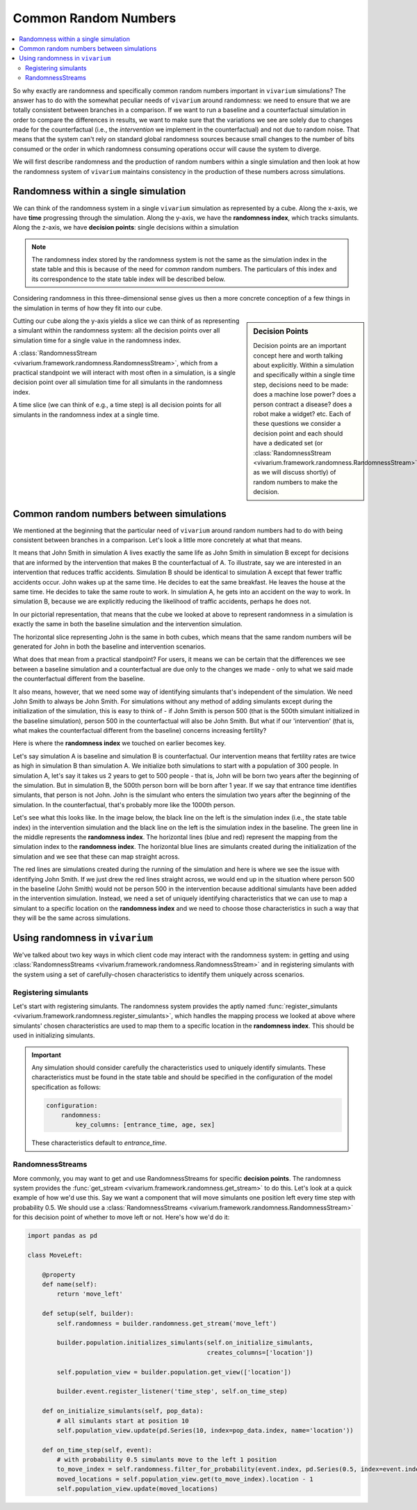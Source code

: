 .. _crn_concept:

=====================
Common Random Numbers
=====================

.. contents::
   :depth: 2
   :local:
   :backlinks: none

So why exactly are randomness and specifically common random numbers important
in ``vivarium`` simulations? The answer has to do with the somewhat peculiar
needs of ``vivarium`` around randomness: we need to ensure that we are totally
consistent between branches in a comparison. If we want to run a baseline and
a counterfactual simulation in order to compare the differences in results,
we want to make sure that the variations we see are solely due to changes
made for the counterfactual (i.e., the *intervention* we implement in the
counterfactual) and not due to random noise. That means that the system can't
rely on standard global randomness sources because small changes to the number
of bits consumed or the order in which randomness consuming operations occur
will cause the system to diverge.

We will first describe randomness and the production of random numbers within a
single simulation and then look at how the randomness system of ``vivarium``
maintains consistency in the production of these numbers across simulations.

Randomness within a single simulation
-------------------------------------

We can think of the randomness system in a single ``vivarium`` simulation as
represented by a cube. Along the x-axis, we have **time** progressing through
the simulation. Along the y-axis, we have the **randomness index**, which tracks
simulants. Along the z-axis, we have **decision points**: single decisions
within a simulation

.. image:: ../images/crn_cube.jpg

.. note:: The randomness index stored by the randomness system is not the same
    as the simulation index in the state table and this is because of the need
    for *common* random numbers. The particulars of this index and its
    correspondence to the state table index will be described below.

Considering randomness in this three-dimensional sense gives us then a more
concrete conception of a few things in the simulation in terms of how they
fit into our cube.

.. sidebar:: Decision Points

    Decision points are an important concept here and worth talking about
    explicitly. Within a simulation and specifically within a single time step,
    decisions need to be made: does a machine lose power? does a person contract
    a disease? does a robot make a widget? etc. Each of these questions we
    consider a decision point and each should have a dedicated set (or
    :class:`RandomnessStream <vivarium.framework.randomness.RandomnessStream>`
    as we will discuss shortly) of random numbers to make the decision.

Cutting our cube along the y-axis yields a slice we can think of as
representing a simulant within the randomness system: all the decision points
over all simulation time for a single value in the randomness index.

A :class:`RandomnessStream <vivarium.framework.randomness.RandomnessStream>`,
which from a practical standpoint we will interact with most often in a
simulation, is a single decision point over all simulation time for all
simulants in the randomness index.

A time slice (we can think of e.g., a time step) is all decision points for
all simulants in the randomness index at a single time.


Common random numbers between simulations
--------------------------------------------
We mentioned at the beginning that the particular need of ``vivarium`` around
random numbers had to do with being consistent between branches in a comparison.
Let's look a little more concretely at what that means.

It means that John Smith in simulation A lives exactly the same life as John
Smith in simulation B except for decisions that are informed by the
intervention that makes B the counterfactual of A. To illustrate, say we are
interested in an intervention that reduces traffic accidents. Simulation B
should be identical to simulation A except that fewer traffic accidents occur.
John wakes up at the same time. He decides to eat the same breakfast. He leaves
the house at the same time. He decides to take the same route to work. In
simulation A, he gets into an accident on the way to work. In simulation B,
because we are explicitly reducing the likelihood of traffic accidents, perhaps
he does not.

In our pictorial representation, that means that the cube we looked at above
to represent randomness in a simulation is exactly the same in both the
baseline simulation and the intervention simulation.

.. image:: ../images/crn_compare_cubes.jpg

The horizontal slice representing John is the same in both cubes, which means
that the same random numbers will be generated for John in both the baseline
and intervention scenarios.

What does that mean from a practical standpoint? For users, it means we can be
certain that the differences we see between a baseline simulation and a
counterfactual are due only to the changes we made - only to what we said made
the counterfactual different from the baseline.

It also means, however, that we need some way of identifying simulants that's
independent of the simulation. We need John Smith to always be John Smith. For
simulations without any method of adding simulants except during the
initialization of the simulation, this is easy to think of - if John Smith is
person 500 (that is the 500th simulant initialized in the baseline simulation),
person 500 in the counterfactual will also be John Smith. But what if our
'intervention' (that is, what makes the counterfactual different from the
baseline) concerns increasing fertility?

Here is where the **randomness index** we touched on earlier becomes key.

Let's say simulation A is baseline and simulation B is counterfactual. Our
intervention means that fertility rates are twice as high in simulation B than
simulation A. We initialize both simulations to start with a population of 300
people. In simulation A, let's say it takes us 2 years to get to 500 people -
that is, John will be born two years after the beginning of the simulation. But
in simulation B, the 500th person born will be born after 1 year. If we say that
entrance time identifies simulants, that person is not John. John is the
simulant who enters the simulation two years after the beginning of the
simulation. In the counterfactual, that's probably more like the 1000th person.

Let's see what this looks like. In the image below, the black line on the left
is the simulation index (i.e., the state table index) in the intervention
simulation and the black line on the left is the simulation index in the
baseline. The green line in the middle represents the **randomness index**. The
horizontal lines (blue and red) represent the mapping from the simulation index
to the **randomness index**. The horizontal blue lines are simulants created
during the initialization of the simulation and we see that these can map
straight across.

The red lines are simulations created during the running of the simulation and
here is where we see the issue with identifying John Smith. If we just drew the
red lines straight across, we would end up in the situation where person 500 in
the baseline (John Smith) would not be person 500 in the intervention because
additional simulants have been added in the intervention simulation. Instead,
we need a set of uniquely identifying characteristics that we can use to map a
simulant to a specific location on the **randomness index** and we need to
choose those characteristics in such a way that they will be the same across
simulations.

.. image:: ../images/crn_sim_alignment.jpg


Using randomness in ``vivarium``
---------------------------------
We've talked about two key ways in which client code may interact with the
randomness system: in getting and using :class:`RandomnessStreams <vivarium.framework.randomness.RandomnessStream>`
and in registering simulants with the system using a set of carefully-chosen
characteristics to identify them uniquely across scenarios.

Registering simulants
++++++++++++++++++++++

Let's start with registering simulants. The randomness system provides the
aptly named :func:`register_simulants <vivarium.framework.randomness.register_simulants>`,
which handles the mapping process we looked at above where simulants'
chosen characteristics are used to map them to a specific location in the
**randomness index**. This should be used in initializing simulants.

.. important:: Any simulation should consider carefully the characteristics used
    to uniquely identify simulants. These characteristics must be found in the
    state table and should be specified in the configuration of the model
    specification as follows:

    .. code-block:: yaml

        configuration:
            randomness:
                key_columns: [entrance_time, age, sex]

    These characteristics default to *entrance_time*.


RandomnessStreams
+++++++++++++++++

More commonly, you may want to get and use RandomnessStreams for specific
**decision points**. The randomness system provides the
:func:`get_stream <vivarium.framework.randomness.get_stream>` to do this. Let's
look at a quick example of how we'd use this. Say we want a component that will
move simulants one position left every time step with probability 0.5. We should
use a :class:`RandomnessStreams <vivarium.framework.randomness.RandomnessStream>`
for this decision point of whether to move left or not. Here's how we'd do it:

.. code-block:: python

    import pandas as pd

    class MoveLeft:

        @property
        def name(self):
            return 'move_left'

        def setup(self, builder):
            self.randomness = builder.randomness.get_stream('move_left')

            builder.population.initializes_simulants(self.on_initialize_simulants,
                                                     creates_columns=['location'])

            self.population_view = builder.population.get_view(['location'])

            builder.event.register_listener('time_step', self.on_time_step)

        def on_initialize_simulants(self, pop_data):
            # all simulants start at position 10
            self.population_view.update(pd.Series(10, index=pop_data.index, name='location'))

        def on_time_step(self, event):
            # with probability 0.5 simulants move to the left 1 position
            to_move_index = self.randomness.filter_for_probability(event.index, pd.Series(0.5, index=event.index))
            moved_locations = self.population_view.get(to_move_index).location - 1
            self.population_view.update(moved_locations)


.. todo::
   Add a tutorial showing what the different methods available off
   RandomnessStreams are and how to use them